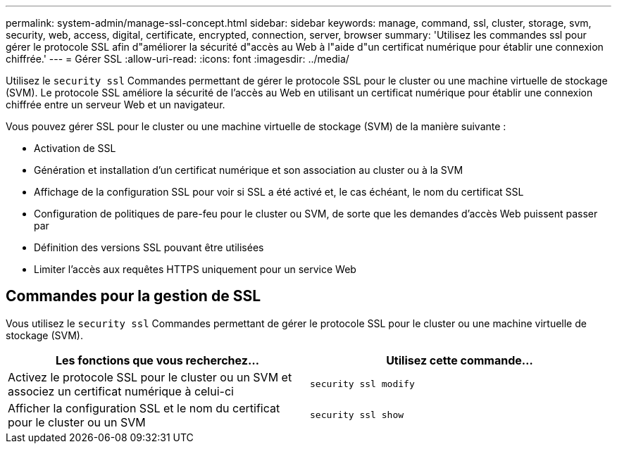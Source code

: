 ---
permalink: system-admin/manage-ssl-concept.html 
sidebar: sidebar 
keywords: manage, command, ssl, cluster, storage, svm, security, web, access, digital, certificate, encrypted, connection, server, browser 
summary: 'Utilisez les commandes ssl pour gérer le protocole SSL afin d"améliorer la sécurité d"accès au Web à l"aide d"un certificat numérique pour établir une connexion chiffrée.' 
---
= Gérer SSL
:allow-uri-read: 
:icons: font
:imagesdir: ../media/


[role="lead"]
Utilisez le `security ssl` Commandes permettant de gérer le protocole SSL pour le cluster ou une machine virtuelle de stockage (SVM). Le protocole SSL améliore la sécurité de l'accès au Web en utilisant un certificat numérique pour établir une connexion chiffrée entre un serveur Web et un navigateur.

Vous pouvez gérer SSL pour le cluster ou une machine virtuelle de stockage (SVM) de la manière suivante :

* Activation de SSL
* Génération et installation d'un certificat numérique et son association au cluster ou à la SVM
* Affichage de la configuration SSL pour voir si SSL a été activé et, le cas échéant, le nom du certificat SSL
* Configuration de politiques de pare-feu pour le cluster ou SVM, de sorte que les demandes d'accès Web puissent passer par
* Définition des versions SSL pouvant être utilisées
* Limiter l'accès aux requêtes HTTPS uniquement pour un service Web




== Commandes pour la gestion de SSL

Vous utilisez le `security ssl` Commandes permettant de gérer le protocole SSL pour le cluster ou une machine virtuelle de stockage (SVM).

|===
| Les fonctions que vous recherchez... | Utilisez cette commande... 


 a| 
Activez le protocole SSL pour le cluster ou un SVM et associez un certificat numérique à celui-ci
 a| 
`security ssl modify`



 a| 
Afficher la configuration SSL et le nom du certificat pour le cluster ou un SVM
 a| 
`security ssl show`

|===